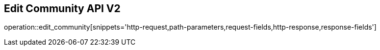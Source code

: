 == Edit Community API V2

operation::edit_community[snippets='http-request,path-parameters,request-fields,http-response,response-fields']
